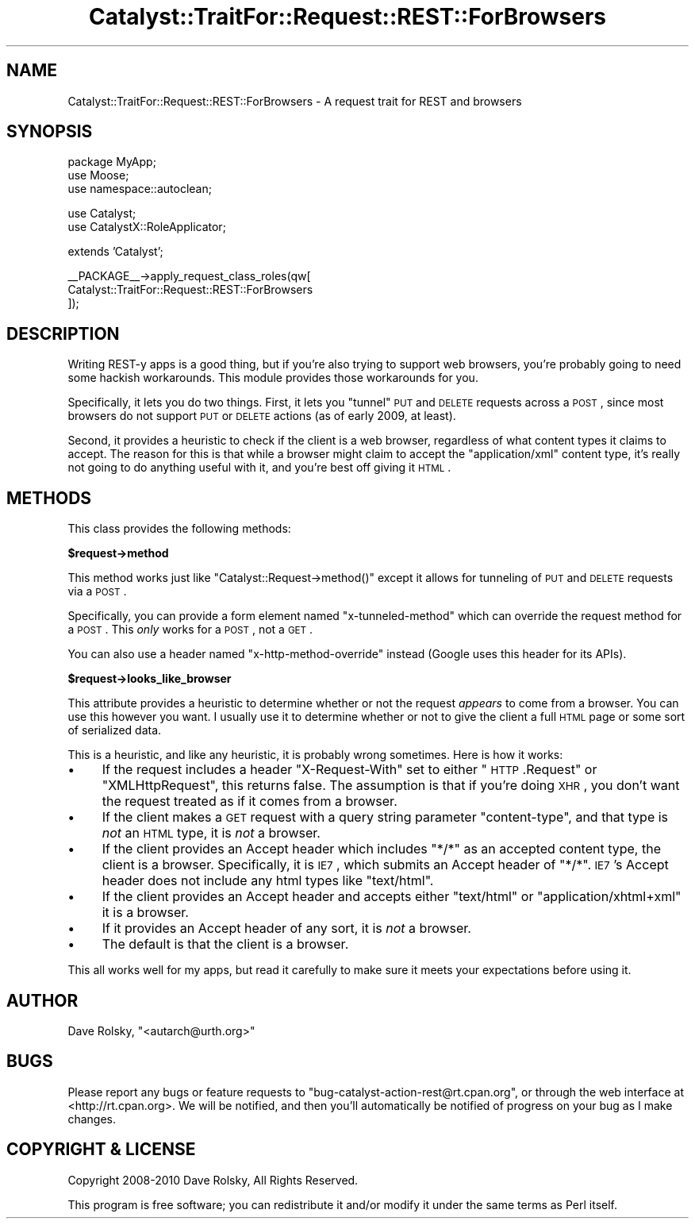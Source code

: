 .\" Automatically generated by Pod::Man v1.37, Pod::Parser v1.14
.\"
.\" Standard preamble:
.\" ========================================================================
.de Sh \" Subsection heading
.br
.if t .Sp
.ne 5
.PP
\fB\\$1\fR
.PP
..
.de Sp \" Vertical space (when we can't use .PP)
.if t .sp .5v
.if n .sp
..
.de Vb \" Begin verbatim text
.ft CW
.nf
.ne \\$1
..
.de Ve \" End verbatim text
.ft R
.fi
..
.\" Set up some character translations and predefined strings.  \*(-- will
.\" give an unbreakable dash, \*(PI will give pi, \*(L" will give a left
.\" double quote, and \*(R" will give a right double quote.  | will give a
.\" real vertical bar.  \*(C+ will give a nicer C++.  Capital omega is used to
.\" do unbreakable dashes and therefore won't be available.  \*(C` and \*(C'
.\" expand to `' in nroff, nothing in troff, for use with C<>.
.tr \(*W-|\(bv\*(Tr
.ds C+ C\v'-.1v'\h'-1p'\s-2+\h'-1p'+\s0\v'.1v'\h'-1p'
.ie n \{\
.    ds -- \(*W-
.    ds PI pi
.    if (\n(.H=4u)&(1m=24u) .ds -- \(*W\h'-12u'\(*W\h'-12u'-\" diablo 10 pitch
.    if (\n(.H=4u)&(1m=20u) .ds -- \(*W\h'-12u'\(*W\h'-8u'-\"  diablo 12 pitch
.    ds L" ""
.    ds R" ""
.    ds C` ""
.    ds C' ""
'br\}
.el\{\
.    ds -- \|\(em\|
.    ds PI \(*p
.    ds L" ``
.    ds R" ''
'br\}
.\"
.\" If the F register is turned on, we'll generate index entries on stderr for
.\" titles (.TH), headers (.SH), subsections (.Sh), items (.Ip), and index
.\" entries marked with X<> in POD.  Of course, you'll have to process the
.\" output yourself in some meaningful fashion.
.if \nF \{\
.    de IX
.    tm Index:\\$1\t\\n%\t"\\$2"
..
.    nr % 0
.    rr F
.\}
.\"
.\" For nroff, turn off justification.  Always turn off hyphenation; it makes
.\" way too many mistakes in technical documents.
.hy 0
.if n .na
.\"
.\" Accent mark definitions (@(#)ms.acc 1.5 88/02/08 SMI; from UCB 4.2).
.\" Fear.  Run.  Save yourself.  No user-serviceable parts.
.    \" fudge factors for nroff and troff
.if n \{\
.    ds #H 0
.    ds #V .8m
.    ds #F .3m
.    ds #[ \f1
.    ds #] \fP
.\}
.if t \{\
.    ds #H ((1u-(\\\\n(.fu%2u))*.13m)
.    ds #V .6m
.    ds #F 0
.    ds #[ \&
.    ds #] \&
.\}
.    \" simple accents for nroff and troff
.if n \{\
.    ds ' \&
.    ds ` \&
.    ds ^ \&
.    ds , \&
.    ds ~ ~
.    ds /
.\}
.if t \{\
.    ds ' \\k:\h'-(\\n(.wu*8/10-\*(#H)'\'\h"|\\n:u"
.    ds ` \\k:\h'-(\\n(.wu*8/10-\*(#H)'\`\h'|\\n:u'
.    ds ^ \\k:\h'-(\\n(.wu*10/11-\*(#H)'^\h'|\\n:u'
.    ds , \\k:\h'-(\\n(.wu*8/10)',\h'|\\n:u'
.    ds ~ \\k:\h'-(\\n(.wu-\*(#H-.1m)'~\h'|\\n:u'
.    ds / \\k:\h'-(\\n(.wu*8/10-\*(#H)'\z\(sl\h'|\\n:u'
.\}
.    \" troff and (daisy-wheel) nroff accents
.ds : \\k:\h'-(\\n(.wu*8/10-\*(#H+.1m+\*(#F)'\v'-\*(#V'\z.\h'.2m+\*(#F'.\h'|\\n:u'\v'\*(#V'
.ds 8 \h'\*(#H'\(*b\h'-\*(#H'
.ds o \\k:\h'-(\\n(.wu+\w'\(de'u-\*(#H)/2u'\v'-.3n'\*(#[\z\(de\v'.3n'\h'|\\n:u'\*(#]
.ds d- \h'\*(#H'\(pd\h'-\w'~'u'\v'-.25m'\f2\(hy\fP\v'.25m'\h'-\*(#H'
.ds D- D\\k:\h'-\w'D'u'\v'-.11m'\z\(hy\v'.11m'\h'|\\n:u'
.ds th \*(#[\v'.3m'\s+1I\s-1\v'-.3m'\h'-(\w'I'u*2/3)'\s-1o\s+1\*(#]
.ds Th \*(#[\s+2I\s-2\h'-\w'I'u*3/5'\v'-.3m'o\v'.3m'\*(#]
.ds ae a\h'-(\w'a'u*4/10)'e
.ds Ae A\h'-(\w'A'u*4/10)'E
.    \" corrections for vroff
.if v .ds ~ \\k:\h'-(\\n(.wu*9/10-\*(#H)'\s-2\u~\d\s+2\h'|\\n:u'
.if v .ds ^ \\k:\h'-(\\n(.wu*10/11-\*(#H)'\v'-.4m'^\v'.4m'\h'|\\n:u'
.    \" for low resolution devices (crt and lpr)
.if \n(.H>23 .if \n(.V>19 \
\{\
.    ds : e
.    ds 8 ss
.    ds o a
.    ds d- d\h'-1'\(ga
.    ds D- D\h'-1'\(hy
.    ds th \o'bp'
.    ds Th \o'LP'
.    ds ae ae
.    ds Ae AE
.\}
.rm #[ #] #H #V #F C
.\" ========================================================================
.\"
.IX Title "Catalyst::TraitFor::Request::REST::ForBrowsers 3"
.TH Catalyst::TraitFor::Request::REST::ForBrowsers 3 "2011-01-11" "perl v5.8.4" "User Contributed Perl Documentation"
.SH "NAME"
Catalyst::TraitFor::Request::REST::ForBrowsers \- A request trait for REST and browsers
.SH "SYNOPSIS"
.IX Header "SYNOPSIS"
.Vb 3
\&    package MyApp;
\&    use Moose;
\&    use namespace::autoclean;
.Ve
.PP
.Vb 2
\&    use Catalyst;
\&    use CatalystX::RoleApplicator;
.Ve
.PP
.Vb 1
\&    extends 'Catalyst';
.Ve
.PP
.Vb 3
\&    __PACKAGE__->apply_request_class_roles(qw[
\&        Catalyst::TraitFor::Request::REST::ForBrowsers
\&    ]);
.Ve
.SH "DESCRIPTION"
.IX Header "DESCRIPTION"
Writing REST-y apps is a good thing, but if you're also trying to support web
browsers, you're probably going to need some hackish workarounds. This module
provides those workarounds for you.
.PP
Specifically, it lets you do two things. First, it lets you \*(L"tunnel\*(R" \s-1PUT\s0 and
\&\s-1DELETE\s0 requests across a \s-1POST\s0, since most browsers do not support \s-1PUT\s0 or
\&\s-1DELETE\s0 actions (as of early 2009, at least).
.PP
Second, it provides a heuristic to check if the client is a web browser,
regardless of what content types it claims to accept. The reason for this is
that while a browser might claim to accept the \*(L"application/xml\*(R" content type,
it's really not going to do anything useful with it, and you're best off
giving it \s-1HTML\s0.
.SH "METHODS"
.IX Header "METHODS"
This class provides the following methods:
.Sh "$request\->method"
.IX Subsection "$request->method"
This method works just like \f(CW\*(C`Catalyst::Request\->method()\*(C'\fR except it
allows for tunneling of \s-1PUT\s0 and \s-1DELETE\s0 requests via a \s-1POST\s0.
.PP
Specifically, you can provide a form element named \*(L"x\-tunneled\-method\*(R" which
can override the request method for a \s-1POST\s0. This \fIonly\fR works for a \s-1POST\s0, not
a \s-1GET\s0.
.PP
You can also use a header named \*(L"x\-http\-method\-override\*(R" instead (Google uses
this header for its APIs).
.Sh "$request\->looks_like_browser"
.IX Subsection "$request->looks_like_browser"
This attribute provides a heuristic to determine whether or not the request
\&\fIappears\fR to come from a browser. You can use this however you want. I
usually use it to determine whether or not to give the client a full \s-1HTML\s0 page
or some sort of serialized data.
.PP
This is a heuristic, and like any heuristic, it is probably wrong
sometimes. Here is how it works:
.IP "\(bu" 4
If the request includes a header \*(L"X\-Request\-With\*(R" set to either \*(L"\s-1HTTP\s0.Request\*(R"
or \*(L"XMLHttpRequest\*(R", this returns false. The assumption is that if you're
doing \s-1XHR\s0, you don't want the request treated as if it comes from a browser.
.IP "\(bu" 4
If the client makes a \s-1GET\s0 request with a query string parameter
\&\*(L"content\-type\*(R", and that type is \fInot\fR an \s-1HTML\s0 type, it is \fInot\fR a browser.
.IP "\(bu" 4
If the client provides an Accept header which includes \*(L"*/*\*(R" as an accepted
content type, the client is a browser. Specifically, it is \s-1IE7\s0, which submits
an Accept header of \*(L"*/*\*(R". \s-1IE7\s0's Accept header does not include any html types
like \*(L"text/html\*(R".
.IP "\(bu" 4
If the client provides an Accept header and accepts either \*(L"text/html\*(R" or
\&\*(L"application/xhtml+xml\*(R" it is a browser.
.IP "\(bu" 4
If it provides an Accept header of any sort, it is \fInot\fR a browser.
.IP "\(bu" 4
The default is that the client is a browser.
.PP
This all works well for my apps, but read it carefully to make sure it meets
your expectations before using it.
.SH "AUTHOR"
.IX Header "AUTHOR"
Dave Rolsky, \f(CW\*(C`<autarch@urth.org>\*(C'\fR
.SH "BUGS"
.IX Header "BUGS"
Please report any bugs or feature requests to
\&\f(CW\*(C`bug\-catalyst\-action\-rest@rt.cpan.org\*(C'\fR, or through the web interface at
<http://rt.cpan.org>. We will be notified, and then you'll automatically be
notified of progress on your bug as I make changes.
.SH "COPYRIGHT & LICENSE"
.IX Header "COPYRIGHT & LICENSE"
Copyright 2008\-2010 Dave Rolsky, All Rights Reserved.
.PP
This program is free software; you can redistribute it and/or modify it under
the same terms as Perl itself.

